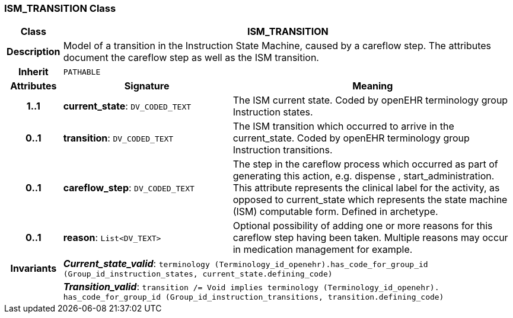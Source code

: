 === ISM_TRANSITION Class

[cols="^1,3,5"]
|===
h|*Class*
2+^h|*ISM_TRANSITION*

h|*Description*
2+a|Model of a transition in the Instruction State Machine, caused by a careflow step. The attributes document the careflow step as well as the ISM transition.

h|*Inherit*
2+|`PATHABLE`

h|*Attributes*
^h|*Signature*
^h|*Meaning*

h|*1..1*
|*current_state*: `DV_CODED_TEXT`
a|The ISM current state. Coded by openEHR terminology group Instruction states.

h|*0..1*
|*transition*: `DV_CODED_TEXT`
a|The ISM transition which occurred to arrive in the current_state. Coded by openEHR terminology group  Instruction transitions.

h|*0..1*
|*careflow_step*: `DV_CODED_TEXT`
a|The step in the careflow process which occurred as part of generating this action, e.g.  dispense ,  start_administration. This attribute represents the clinical  label for the activity, as  opposed to current_state which represents  the state machine (ISM)  computable form. Defined in archetype.

h|*0..1*
|*reason*: `List<DV_TEXT>`
a|Optional possibility of adding one or more reasons for this careflow step having been taken. Multiple reasons may occur in medication management for example.

h|*Invariants*
2+a|*_Current_state_valid_*: `terminology (Terminology_id_openehr).has_code_for_group_id (Group_id_instruction_states, current_state.defining_code)`

h|
2+a|*_Transition_valid_*: `transition /= Void implies terminology (Terminology_id_openehr).
has_code_for_group_id (Group_id_instruction_transitions, transition.defining_code)`
|===
